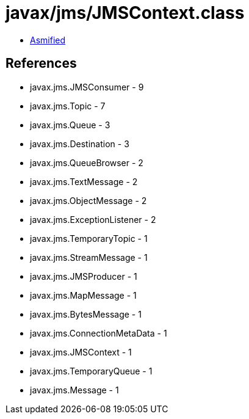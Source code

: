 = javax/jms/JMSContext.class

 - link:JMSContext-asmified.java[Asmified]

== References

 - javax.jms.JMSConsumer - 9
 - javax.jms.Topic - 7
 - javax.jms.Queue - 3
 - javax.jms.Destination - 3
 - javax.jms.QueueBrowser - 2
 - javax.jms.TextMessage - 2
 - javax.jms.ObjectMessage - 2
 - javax.jms.ExceptionListener - 2
 - javax.jms.TemporaryTopic - 1
 - javax.jms.StreamMessage - 1
 - javax.jms.JMSProducer - 1
 - javax.jms.MapMessage - 1
 - javax.jms.BytesMessage - 1
 - javax.jms.ConnectionMetaData - 1
 - javax.jms.JMSContext - 1
 - javax.jms.TemporaryQueue - 1
 - javax.jms.Message - 1
